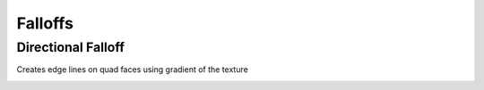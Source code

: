 Falloffs
===================================

************************************************************
Directional Falloff
************************************************************

Creates edge lines on quad faces using gradient of the texture

.. image:: images/dir_fall.png
